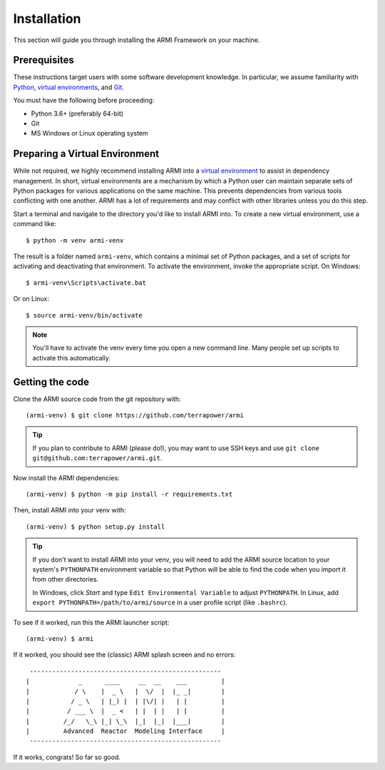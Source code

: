 ************
Installation
************
This section will guide you through installing the ARMI Framework on your machine. 

Prerequisites
-------------
These instructions target users with some software development knowledge. In
particular, we assume familiarity with `Python <https://www.python.org/>`_, 
`virtual environments <https://docs.python.org/3/tutorial/venv.html>`_, and `Git <https://git-scm.com/>`_. 

You must have the following before proceeding:

* Python 3.6+ (preferably 64-bit)
* Git
* MS Windows or Linux operating system

Preparing a Virtual Environment
-------------------------------
While not required, we highly recommend installing ARMI into a `virtual environment
<https://docs.python.org/3/library/venv.html>`_  to assist in dependency management. 
In short, virtual environments are a mechanism by which a Python user can maintain 
separate sets of Python packages for various applications on the same machine. 
This prevents dependencies from various tools conflicting with one another. ARMI has 
a lot of requirements and may conflict with other libraries unless you do this 
step.

Start a terminal and navigate to the directory you'd like to install ARMI into. 
To create a new virtual environment, use a command like:: 

    $ python -m venv armi-venv

The result is a folder named ``armi-venv``, which contains a minimal set of Python
packages, and a set of scripts for activating and deactivating that environment.
To activate the environment, invoke the appropriate script. On Windows::

    $ armi-venv\Scripts\activate.bat

Or on Linux::

    $ source armi-venv/bin/activate
    
.. note:: You'll have to activate the venv every time you open a new command line. 
	Many people set up scripts to activate this automatically.

Getting the code
----------------
..  If you plan on running ARMI without modifying it, you may simply install it with pip, which will 
	automatically discover and install its dependencies::

   	(armi-venv) $ python -m pip install armi

    That's it!

	If, on the other hand, you'd like to change the ARMI source code, you will want to 
	clone the ARMI source first and then install its dependencies.

Clone the ARMI source code from the git repository with::

   (armi-venv) $ git clone https://github.com/terrapower/armi
   
.. tip:: If you plan to contribute to ARMI (please do!), you may want to use
	SSH keys and use ``git clone git@github.com:terrapower/armi.git``.

Now install the ARMI dependencies::

    (armi-venv) $ python -m pip install -r requirements.txt

Then, install ARMI into your venv with::

	(armi-venv) $ python setup.py install 

.. tip:: If you don't want to install ARMI into your venv, you will need to add the ARMI source 
	location to your system's ``PYTHONPATH`` environment variable so that
	Python will be able to find the code when you import it from other directories.
	
	In Windows, click *Start* and type ``Edit Environmental Variable`` to adjust ``PYTHONPATH``. 
	In Linux, add ``export PYTHONPATH=/path/to/armi/source`` in a  user profile script (like ``.bashrc``).

To see if it worked, run this the ARMI launcher script::

	 (armi-venv) $ armi

If it worked, you should see the (classic) ARMI splash screen and no errors::

                       ---------------------------------------------------
                      |             _      ____     __  __    ___         |
                      |            / \    |  _ \   |  \/  |  |_ _|        |
                      |           / _ \   | |_) |  | |\/| |   | |         |
                      |          / ___ \  |  _ <   | |  | |   | |         |
                      |         /_/   \_\ |_| \_\  |_|  |_|  |___|        |
                      |         Advanced  Reactor  Modeling Interface     |
                       ---------------------------------------------------


If it works, congrats! So far so good. 